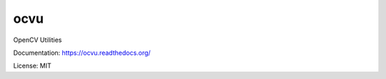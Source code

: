 ####
ocvu
####

|docs|

.. |docs| image:: https://readthedocs.org/projects/ocvu/badge/?version=latest
    :target: https://readthedocs.org/projects/ocvu/?badge=latest
    :alt: Documentation Status


OpenCV Utilities

Documentation: https://ocvu.readthedocs.org/

License: MIT
